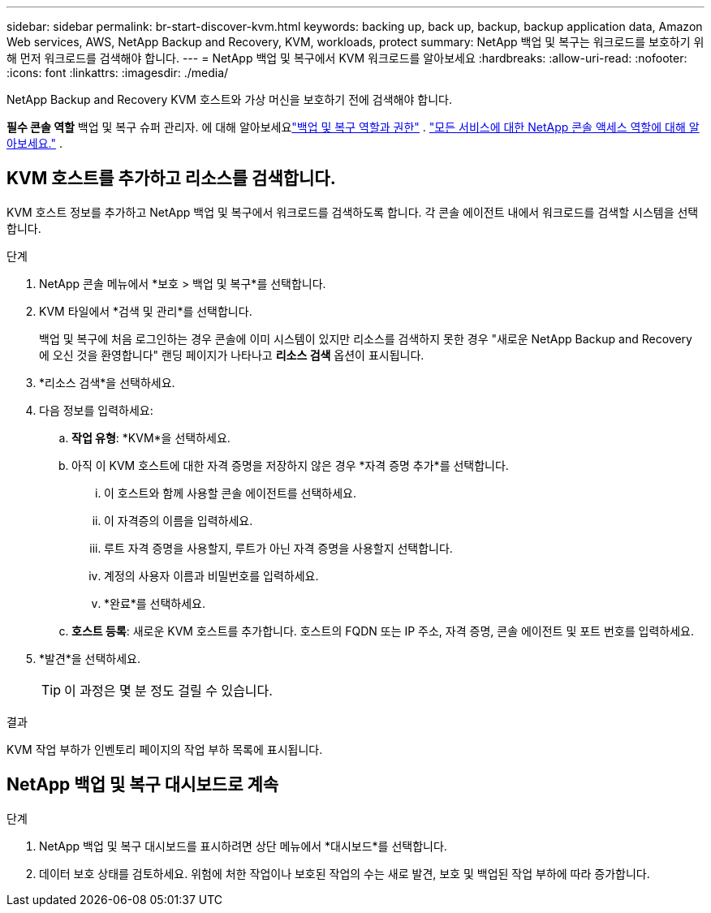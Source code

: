 ---
sidebar: sidebar 
permalink: br-start-discover-kvm.html 
keywords: backing up, back up, backup, backup application data, Amazon Web services, AWS, NetApp Backup and Recovery, KVM, workloads, protect 
summary: NetApp 백업 및 복구는 워크로드를 보호하기 위해 먼저 워크로드를 검색해야 합니다. 
---
= NetApp 백업 및 복구에서 KVM 워크로드를 알아보세요
:hardbreaks:
:allow-uri-read: 
:nofooter: 
:icons: font
:linkattrs: 
:imagesdir: ./media/


[role="lead"]
NetApp Backup and Recovery KVM 호스트와 가상 머신을 보호하기 전에 검색해야 합니다.

*필수 콘솔 역할* 백업 및 복구 슈퍼 관리자. 에 대해 알아보세요link:reference-roles.html["백업 및 복구 역할과 권한"] . https://docs.netapp.com/us-en/console-setup-admin/reference-iam-predefined-roles.html["모든 서비스에 대한 NetApp 콘솔 액세스 역할에 대해 알아보세요."^] .



== KVM 호스트를 추가하고 리소스를 검색합니다.

KVM 호스트 정보를 추가하고 NetApp 백업 및 복구에서 워크로드를 검색하도록 합니다.  각 콘솔 에이전트 내에서 워크로드를 검색할 시스템을 선택합니다.

.단계
. NetApp 콘솔 메뉴에서 *보호 > 백업 및 복구*를 선택합니다.
. KVM 타일에서 *검색 및 관리*를 선택합니다.
+
백업 및 복구에 처음 로그인하는 경우 콘솔에 이미 시스템이 있지만 리소스를 검색하지 못한 경우 "새로운 NetApp Backup and Recovery 에 오신 것을 환영합니다" 랜딩 페이지가 나타나고 *리소스 검색* 옵션이 표시됩니다.

. *리소스 검색*을 선택하세요.
. 다음 정보를 입력하세요:
+
.. *작업 유형*: *KVM*을 선택하세요.
.. 아직 이 KVM 호스트에 대한 자격 증명을 저장하지 않은 경우 *자격 증명 추가*를 선택합니다.
+
... 이 호스트와 함께 사용할 콘솔 에이전트를 선택하세요.
... 이 자격증의 이름을 입력하세요.
... 루트 자격 증명을 사용할지, 루트가 아닌 자격 증명을 사용할지 선택합니다.
... 계정의 사용자 이름과 비밀번호를 입력하세요.
... *완료*를 선택하세요.


.. *호스트 등록*: 새로운 KVM 호스트를 추가합니다.  호스트의 FQDN 또는 IP 주소, 자격 증명, 콘솔 에이전트 및 포트 번호를 입력하세요.


. *발견*을 선택하세요.
+

TIP: 이 과정은 몇 분 정도 걸릴 수 있습니다.



.결과
KVM 작업 부하가 인벤토리 페이지의 작업 부하 목록에 표시됩니다.



== NetApp 백업 및 복구 대시보드로 계속

.단계
. NetApp 백업 및 복구 대시보드를 표시하려면 상단 메뉴에서 *대시보드*를 선택합니다.
. 데이터 보호 상태를 검토하세요.  위험에 처한 작업이나 보호된 작업의 수는 새로 발견, 보호 및 백업된 작업 부하에 따라 증가합니다.

